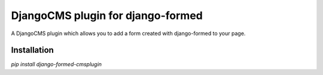 ==================================
DjangoCMS plugin for django-formed
==================================

A DjangoCMS plugin which allows you to add a form created with django-formed to your page.

Installation
============

`pip install django-formed-cmsplugin`


